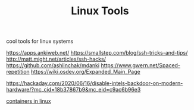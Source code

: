 #+TITLE: Linux Tools

cool tools for linux systems

https://apps.ankiweb.net/
https://smallstep.com/blog/ssh-tricks-and-tips/
http://matt.might.net/articles/ssh-hacks/
https://github.com/ashlinchak/mdanki
https://www.gwern.net/Spaced-repetition
https://wiki.osdev.org/Expanded_Main_Page


https://hackaday.com/2020/06/16/disable-intels-backdoor-on-modern-hardware/?mc_cid=18b37867b9&amp;mc_eid=c9ac6b96e3

[[https://news.ycombinator.com/item?id=23165157][containers in linux]]
